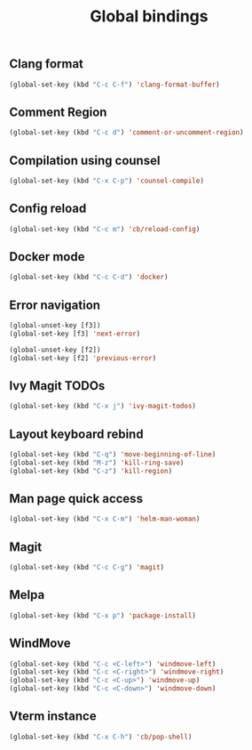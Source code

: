 #+TITLE: Global bindings

** Clang format
   #+begin_src emacs-lisp
(global-set-key (kbd "C-c C-f") 'clang-format-buffer)
   #+end_src
** Comment Region
#+BEGIN_SRC emacs-lisp
(global-set-key (kbd "C-c d") 'comment-or-uncomment-region)
#+END_SRC

** Compilation using counsel
#+BEGIN_SRC emacs-lisp
(global-set-key (kbd "C-x C-p") 'counsel-compile)
#+END_SRC

** Config reload
    #+begin_src emacs-lisp
(global-set-key (kbd "C-c m") 'cb/reload-config)
    #+end_src
** Docker mode
   #+begin_src emacs-lisp
(global-set-key (kbd "C-c C-d") 'docker)
   #+end_src
** Error navigation
 #+BEGIN_SRC emacs-lisp
 (global-unset-key [f3])
 (global-set-key [f3] 'next-error)

 (global-unset-key [f2])
 (global-set-key [f2] 'previous-error)
 #+END_SRC
** Ivy Magit TODOs
   #+begin_src emacs-lisp
(global-set-key (kbd "C-x j") 'ivy-magit-todos)
   #+end_src
** Layout keyboard rebind
#+BEGIN_SRC emacs-lisp
(global-set-key (kbd "C-q") 'move-beginning-of-line)
(global-set-key (kbd "M-z") 'kill-ring-save)
(global-set-key (kbd "C-z") 'kill-region)
#+END_SRC

** Man page quick access
#+BEGIN_SRC emacs-lisp
(global-set-key (kbd "C-x C-m") 'helm-man-woman)
#+END_SRC
** Magit
   #+begin_src emacs-lisp
(global-set-key (kbd "C-c C-g") 'magit)
   #+end_src
** Melpa
#+BEGIN_SRC emacs-lisp
  (global-set-key (kbd "C-x p") 'package-install)
#+END_SRC

** WindMove
#+BEGIN_SRC emacs-lisp
(global-set-key (kbd "C-c <C-left>") 'windmove-left)
(global-set-key (kbd "C-c <C-right>") 'windmove-right)
(global-set-key (kbd "C-c <C-up>") 'windmove-up)
(global-set-key (kbd "C-c <C-down>") 'windmove-down)
#+END_SRC

** Vterm instance
    #+begin_src emacs-lisp
(global-set-key (kbd "C-x C-h") 'cb/pop-shell)
    #+end_src

